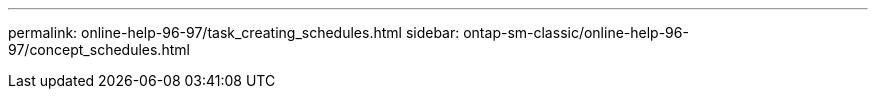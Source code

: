 ---
permalink: online-help-96-97/task_creating_schedules.html
sidebar: ontap-sm-classic/online-help-96-97/concept_schedules.html
//2022-02-21, Created by Mairead sm-classic-rework
